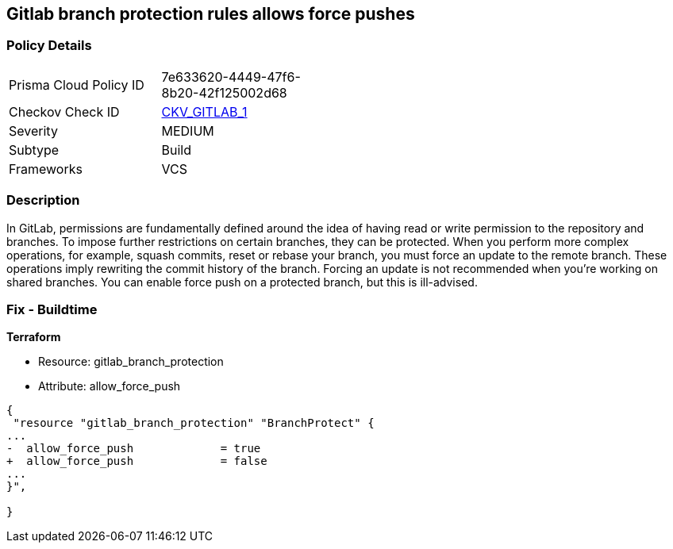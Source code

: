 == Gitlab branch protection rules allows force pushes


=== Policy Details 

[width=45%]
[cols="1,1"]
|=== 
|Prisma Cloud Policy ID 
| 7e633620-4449-47f6-8b20-42f125002d68

|Checkov Check ID 
| https://github.com/bridgecrewio/checkov/tree/master/checkov/gitlab/checks/merge_requests_approvals.py[CKV_GITLAB_1]

|Severity
|MEDIUM

|Subtype
|Build

|Frameworks
|VCS

|=== 



=== Description 


In GitLab, permissions are fundamentally defined around the idea of having read or write permission to the repository and branches.
To impose further restrictions on certain branches, they can be protected.
When you perform more complex operations, for example, squash commits, reset or rebase your branch, you must force an update to the remote branch.
These operations imply rewriting the commit history of the branch.
Forcing an update is not recommended when you're working on shared branches.
You can enable force push on a protected branch, but this is ill-advised.

=== Fix - Buildtime


*Terraform* 


* Resource: gitlab_branch_protection
* Attribute: allow_force_push


[source,go]
----
{
 "resource "gitlab_branch_protection" "BranchProtect" {
...
-  allow_force_push             = true
+  allow_force_push             = false
...
}",

}
----
----
